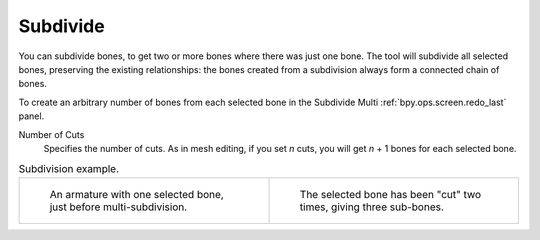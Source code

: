 .. _bpy.ops.armature.subdivide:

*********
Subdivide
*********

.. reference::

   :Mode:      Edit Mode
   :Menu:      :menuselection:`Armature --> Subdivide`

You can subdivide bones, to get two or more bones where there was just one bone.
The tool will subdivide all selected bones, preserving the existing relationships:
the bones created from a subdivision always form a connected chain of bones.

To create an arbitrary number of bones from each selected bone
in the Subdivide Multi :ref:`bpy.ops.screen.redo_last` panel.

Number of Cuts
   Specifies the number of cuts. As in mesh editing,
   if you set *n* cuts, you will get *n* + 1 bones for each selected bone.

.. list-table:: Subdivision example.

   * - .. figure:: /images/animation_armatures_bones_editing_subdivide_example-1.png

          An armature with one selected bone, just before multi-subdivision.

     - .. figure:: /images/animation_armatures_bones_editing_subdivide_example-2.png

          The selected bone has been "cut" two times, giving three sub-bones.

